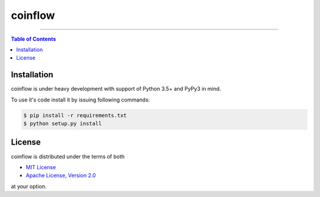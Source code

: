 coinflow
========

-----

.. contents:: **Table of Contents**
    :backlinks: none

Installation
------------

coinflow is under heavy development with support of Python 3.5+ and PyPy3 in mind.

To use it's code install it by issuing following commands:

.. code-block:: bash

    $ pip install -r requirements.txt
    $ python setup.py install

License
-------

coinflow is distributed under the terms of both

- `MIT License <https://choosealicense.com/licenses/mit>`_
- `Apache License, Version 2.0 <https://choosealicense.com/licenses/apache-2.0>`_

at your option.
